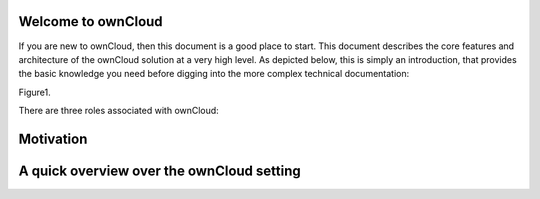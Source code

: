 Welcome to ownCloud
===================
If you are new to ownCloud, then this document is a good place to start. This document describes the core features and architecture of the ownCloud solution at a very high level. As depicted below, this is simply an introduction, that provides the basic knowledge you need before digging into the more complex technical documentation:

Figure1.

There are three roles associated with ownCloud:


Motivation
==========

A quick overview over the ownCloud setting
==========================================
